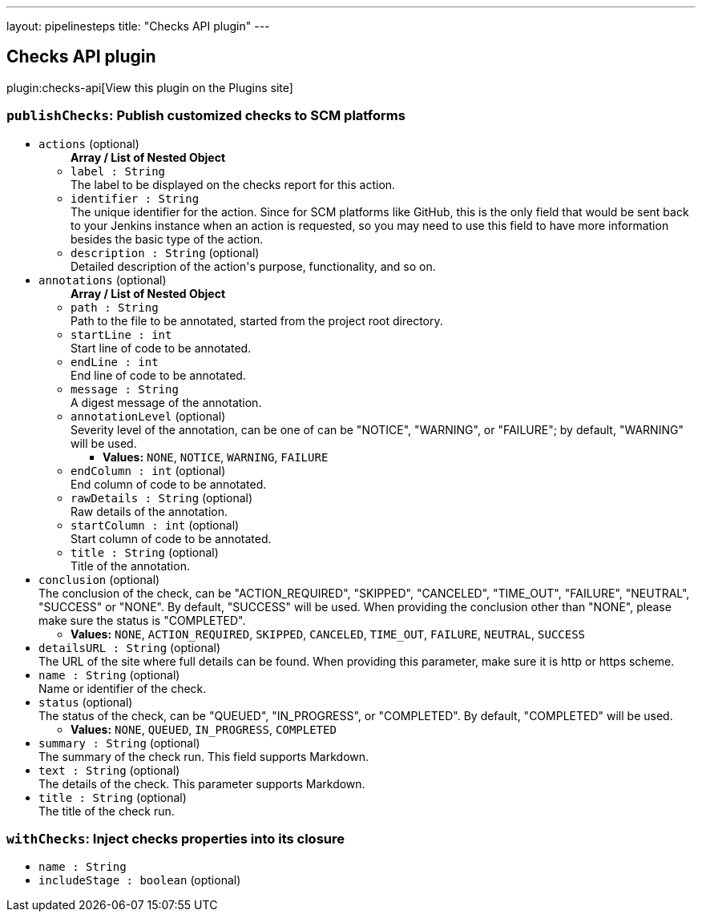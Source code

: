 ---
layout: pipelinesteps
title: "Checks API plugin"
---

:notitle:
:description:
:author:
:email: jenkinsci-users@googlegroups.com
:sectanchors:
:toc: left
:compat-mode!:

== Checks API plugin

plugin:checks-api[View this plugin on the Plugins site]

=== `publishChecks`: Publish customized checks to SCM platforms
++++
<ul><li><code>actions</code> (optional)
<ul><b>Array / List of Nested Object</b>
<li><code>label : String</code>
<div><div>
 The label to be displayed on the checks report for this action.
</div></div>

</li>
<li><code>identifier : String</code>
<div><div>
 The unique identifier for the action. Since for SCM platforms like GitHub, this is the only field that would be sent back to your Jenkins instance when an action is requested, so you may need to use this field to have more information besides the basic type of the action.
</div></div>

</li>
<li><code>description : String</code> (optional)
<div><div>
 Detailed description of the action's purpose, functionality, and so on.
</div></div>

</li>
</ul></li>
<li><code>annotations</code> (optional)
<ul><b>Array / List of Nested Object</b>
<li><code>path : String</code>
<div><div>
 Path to the file to be annotated, started from the project root directory.
</div></div>

</li>
<li><code>startLine : int</code>
<div><div>
 Start line of code to be annotated.
</div></div>

</li>
<li><code>endLine : int</code>
<div><div>
 End line of code to be annotated.
</div></div>

</li>
<li><code>message : String</code>
<div><div>
 A digest message of the annotation.
</div></div>

</li>
<li><code>annotationLevel</code> (optional)
<div><div>
 Severity level of the annotation, can be one of can be "NOTICE", "WARNING", or "FAILURE"; by default, "WARNING" will be used.
</div></div>

<ul><li><b>Values:</b> <code>NONE</code>, <code>NOTICE</code>, <code>WARNING</code>, <code>FAILURE</code></li></ul></li>
<li><code>endColumn : int</code> (optional)
<div><div>
 End column of code to be annotated.
</div></div>

</li>
<li><code>rawDetails : String</code> (optional)
<div><div>
 Raw details of the annotation.
</div></div>

</li>
<li><code>startColumn : int</code> (optional)
<div><div>
 Start column of code to be annotated.
</div></div>

</li>
<li><code>title : String</code> (optional)
<div><div>
 Title of the annotation.
</div></div>

</li>
</ul></li>
<li><code>conclusion</code> (optional)
<div><div>
 The conclusion of the check, can be "ACTION_REQUIRED", "SKIPPED", "CANCELED", "TIME_OUT", "FAILURE", "NEUTRAL", "SUCCESS" or "NONE". By default, "SUCCESS" will be used. When providing the conclusion other than "NONE", please make sure the status is "COMPLETED".
</div></div>

<ul><li><b>Values:</b> <code>NONE</code>, <code>ACTION_REQUIRED</code>, <code>SKIPPED</code>, <code>CANCELED</code>, <code>TIME_OUT</code>, <code>FAILURE</code>, <code>NEUTRAL</code>, <code>SUCCESS</code></li></ul></li>
<li><code>detailsURL : String</code> (optional)
<div><div>
 The URL of the site where full details can be found. When providing this parameter, make sure it is http or https scheme.
</div></div>

</li>
<li><code>name : String</code> (optional)
<div><div>
 Name or identifier of the check.
</div></div>

</li>
<li><code>status</code> (optional)
<div><div>
 The status of the check, can be "QUEUED", "IN_PROGRESS", or "COMPLETED". By default, "COMPLETED" will be used.
</div></div>

<ul><li><b>Values:</b> <code>NONE</code>, <code>QUEUED</code>, <code>IN_PROGRESS</code>, <code>COMPLETED</code></li></ul></li>
<li><code>summary : String</code> (optional)
<div><div>
 The summary of the check run. This field supports Markdown.
</div></div>

</li>
<li><code>text : String</code> (optional)
<div><div>
 The details of the check. This parameter supports Markdown.
</div></div>

</li>
<li><code>title : String</code> (optional)
<div><div>
 The title of the check run.
</div></div>

</li>
</ul>


++++
=== `withChecks`: Inject checks properties into its closure
++++
<ul><li><code>name : String</code>
</li>
<li><code>includeStage : boolean</code> (optional)
</li>
</ul>


++++
